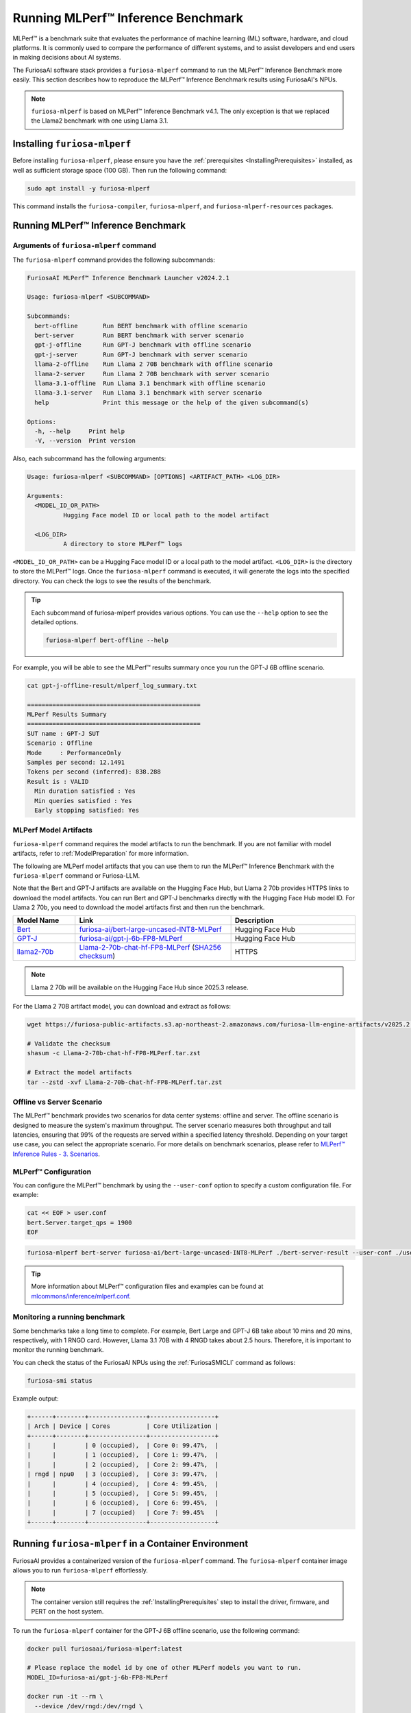 .. _Llama-2-70b-chat-hf-FP8-MLPerf: https://furiosa-public-artifacts.s3.ap-northeast-2.amazonaws.com/furiosa-llm-engine-artifacts/v2025.2.0/Llama-2-70b-chat-hf-FP8-MLPerf.tar.zst

.. _GettingStartedFuriosaMLPerf:

***********************************
Running MLPerf™ Inference Benchmark
***********************************

MLPerf™ is a benchmark suite that evaluates the performance of machine
learning (ML) software, hardware, and cloud platforms.
It is commonly used to compare the performance of different systems,
and to assist developers and end users in making decisions about AI systems.

The FuriosaAI software stack provides a ``furiosa-mlperf`` command to run the
MLPerf™ Inference Benchmark more easily.
This section describes how to reproduce the MLPerf™ Inference Benchmark results
using FuriosaAI's NPUs.

.. note::

  ``furiosa-mlperf`` is based on MLPerf™ Inference Benchmark v4.1.
  The only exception is that we replaced the Llama2 benchmark with one using Llama 3.1.


Installing ``furiosa-mlperf``
=============================

Before installing ``furiosa-mlperf``, please ensure you have
the :ref:`prerequisites <InstallingPrerequisites>` installed, as well as
sufficient storage space (100 GB).
Then run the following command:

.. code-block:: sh

  sudo apt install -y furiosa-mlperf

This command installs the ``furiosa-compiler``, ``furiosa-mlperf``,
and ``furiosa-mlperf-resources`` packages.


Running MLPerf™ Inference Benchmark
===================================

Arguments of ``furiosa-mlperf`` command
-------------------------------------------------

The ``furiosa-mlperf`` command provides the following subcommands:

.. code-block::

  FuriosaAI MLPerf™ Inference Benchmark Launcher v2024.2.1

  Usage: furiosa-mlperf <SUBCOMMAND>

  Subcommands:
    bert-offline       Run BERT benchmark with offline scenario
    bert-server        Run BERT benchmark with server scenario
    gpt-j-offline      Run GPT-J benchmark with offline scenario
    gpt-j-server       Run GPT-J benchmark with server scenario
    llama-2-offline    Run Llama 2 70B benchmark with offline scenario
    llama-2-server     Run Llama 2 70B benchmark with server scenario
    llama-3.1-offline  Run Llama 3.1 benchmark with offline scenario
    llama-3.1-server   Run Llama 3.1 benchmark with server scenario
    help               Print this message or the help of the given subcommand(s)

  Options:
    -h, --help     Print help
    -V, --version  Print version


Also, each subcommand has the following arguments:

.. code-block::

  Usage: furiosa-mlperf <SUBCOMMAND> [OPTIONS] <ARTIFACT_PATH> <LOG_DIR>

  Arguments:
    <MODEL_ID_OR_PATH>
            Hugging Face model ID or local path to the model artifact

    <LOG_DIR>
            A directory to store MLPerf™ logs


``<MODEL_ID_OR_PATH>`` can be a Hugging Face model ID or a local path to the model artifact.
``<LOG_DIR>`` is the directory to store the MLPerf™ logs.
Once the ``furiosa-mlperf`` command is executed, it will generate the logs
into the specified directory.
You can check the logs to see the results of the benchmark.

.. tip::

  Each subcommand of furiosa-mlperf provides various options.
  You can use the ``--help`` option to see the detailed options.

  .. code-block:: sh

    furiosa-mlperf bert-offline --help


For example, you will be able to see the MLPerf™ results summary once you run the GPT-J 6B offline scenario.

.. code-block:: sh

  cat gpt-j-offline-result/mlperf_log_summary.txt

  ================================================
  MLPerf Results Summary
  ================================================
  SUT name : GPT-J SUT
  Scenario : Offline
  Mode     : PerformanceOnly
  Samples per second: 12.1491
  Tokens per second (inferred): 838.288
  Result is : VALID
    Min duration satisfied : Yes
    Min queries satisfied : Yes
    Early stopping satisfied: Yes

.. _MLPerfArtifacts:

MLPerf Model Artifacts
----------------------
``furiosa-mlperf`` command requires the model artifacts to run the benchmark.
If you are not familiar with model artifacts, refer to
:ref:`ModelPreparation` for more information.

The following are MLPerf model artifacts that you can use them to run the
MLPerf™ Inference Benchmark with the ``furiosa-mlperf`` command or Furiosa-LLM.

Note that the Bert and GPT-J artifacts are available on the Hugging Face Hub,
but Llama 2 70b provides HTTPS links to download the model artifacts.
You can run Bert and GPT-J benchmarks directly with the Hugging Face Hub model ID.
For Llama 2 70b, you need to download the model artifacts first and then run the benchmark.

.. list-table::
   :align: center
   :header-rows: 1
   :widths: 80 200 160

   * - Model Name
     - Link
     - Description
   * - `Bert <https://github.com/mlcommons/inference/blob/7bf5997/language/bert/README.md>`_
     - `furiosa-ai/bert-large-uncased-INT8-MLPerf <https://huggingface.co/furiosa-ai/bert-large-uncased-INT8-MLPerf>`_
     - Hugging Face Hub
   * - `GPT-J <https://github.com/mlcommons/inference/tree/7bf59976b5f4eb7c5b8f30a88af832e028028446/language/gpt-j>`_
     - `furiosa-ai/gpt-j-6b-FP8-MLPerf <https://huggingface.co/furiosa-ai/gpt-j-6b-FP8-MLPerf>`_
     - Hugging Face Hub
   * - `llama2-70b <https://github.com/mlcommons/inference/tree/7bf59976b5f4eb7c5b8f30a88af832e028028446/language/llama2-70b>`_
     - `Llama-2-70b-chat-hf-FP8-MLPerf`_ (`SHA256 checksum <https://furiosa-public-artifacts.s3.ap-northeast-2.amazonaws.com/furiosa-llm-engine-artifacts/v2025.2.0/Llama-2-70b-chat-hf-FP8-MLPerf.tar.zst.sha256>`_)
     - HTTPS

.. note::

  Llama 2 70b will be available on the Hugging Face Hub since 2025.3 release.

For the Llama 2 70B artifact model, you can download and extract as follows:

.. code-block:: sh

  wget https://furiosa-public-artifacts.s3.ap-northeast-2.amazonaws.com/furiosa-llm-engine-artifacts/v2025.2.0/Llama-2-70b-chat-hf-FP8-MLPerf.tar.zst

  # Validate the checksum
  shasum -c Llama-2-70b-chat-hf-FP8-MLPerf.tar.zst

  # Extract the model artifacts
  tar --zstd -xvf Llama-2-70b-chat-hf-FP8-MLPerf.tar.zst

Offline vs Server Scenario
------------------------------------
The MLPerf™ benchmark provides two scenarios for data center systems: offline and server.
The offline scenario is designed to measure the system's maximum throughput.
The server scenario measures both throughput and tail latencies, ensuring that 99%
of the requests are served within a specified latency threshold.
Depending on your target use case, you can select the appropriate scenario.
For more details on benchmark scenarios, please refer to
`MLPerf™ Inference Rules - 3. Scenarios <https://github.com/mlcommons/inference_policies/blob/master/inference_rules.adoc#scenarios>`_.

MLPerf™ Configuration
---------------------
You can configure the MLPerf™ benchmark by using the ``--user-conf`` option to
specify a custom configuration file.
For example:

.. code-block::

  cat << EOF > user.conf
  bert.Server.target_qps = 1900
  EOF

.. code-block::

  furiosa-mlperf bert-server furiosa-ai/bert-large-uncased-INT8-MLPerf ./bert-server-result --user-conf ./user.conf


.. tip::

  More information about MLPerf™ configuration files and examples can be found at
  `mlcommons/inference/mlperf.conf <https://github.com/mlcommons/inference/blob/v4.1/mlperf.conf>`_.


Monitoring a running benchmark
------------------------------

Some benchmarks take a long time to complete.
For example, Bert Large and GPT-J 6B take about 10 mins and 20 mins,
respectively, with 1 RNGD card.
However, Llama 3.1 70B with 4 RNGD takes about 2.5 hours.
Therefore, it is important to monitor the running benchmark.

You can check the status of the FuriosaAI NPUs using the :ref:`FuriosaSMICLI`
command as follows:

.. code-block:: sh

  furiosa-smi status


Example output:

.. code-block::

  +------+--------+----------------+------------------+
  | Arch | Device | Cores          | Core Utilization |
  +------+--------+----------------+------------------+
  |      |        | 0 (occupied),  | Core 0: 99.47%,  |
  |      |        | 1 (occupied),  | Core 1: 99.47%,  |
  |      |        | 2 (occupied),  | Core 2: 99.47%,  |
  | rngd | npu0   | 3 (occupied),  | Core 3: 99.47%,  |
  |      |        | 4 (occupied),  | Core 4: 99.45%,  |
  |      |        | 5 (occupied),  | Core 5: 99.45%,  |
  |      |        | 6 (occupied),  | Core 6: 99.45%,  |
  |      |        | 7 (occupied)   | Core 7: 99.45%   |
  +------+--------+----------------+------------------+


Running ``furiosa-mlperf`` in a Container Environment
=====================================================
FuriosaAI provides a containerized version of the ``furiosa-mlperf`` command.
The ``furiosa-mlperf`` container image allows you to run ``furiosa-mlperf``
effortlessly.

.. note::

  The container version still requires the :ref:`InstallingPrerequisites` step
  to install the driver, firmware, and PERT on the host system.


To run the ``furiosa-mlperf`` container for the GPT-J 6B offline scenario,
use the following command:

.. code-block:: sh


  docker pull furiosaai/furiosa-mlperf:latest

  # Please replace the model id by one of other MLPerf models you want to run.
  MODEL_ID=furiosa-ai/gpt-j-6b-FP8-MLPerf

  docker run -it --rm \
    --device /dev/rngd:/dev/rngd \
    --security-opt seccomp=unconfined \
    --env HF_TOKEN=$HF_TOKEN \
    -v $HOME/.cache/huggingface:/root/.cache/huggingface \
    furiosaai/furiosa-mlperf:latest \
    gpt-j-offline --test-mode performance-only furiosa-ai/gpt-j-6b-FP8-MLPerf /result --devices "npu:0"


Benchmark Examples
==================

BERT Large
----------

The BERT benchmark exhibits good performance with a single RNGD card.
Use the following command to run the offline scenario:

.. code-block:: sh

  furiosa-mlperf bert-offline furiosa-ai/bert-large-uncased-INT8-MLPerf ./bert-offline-result \
    --devices "npu:0"


To run the BERT-large server scenario, you need to specify the target QPS
in a user config file to get the expected performance:

.. code-block:: sh

  cat << EOF > user.conf
  bert.Server.target_qps = 1900
  EOF

.. note::

  The default target QPS (queries per second) of MLPerf™ is ``1``.
  This setting does not allow devices to show their full performance with
  lightweight workloads such as BERT.

Then, you can run the benchmark with a custom configuration as follows:

.. code-block:: sh

  furiosa-mlperf bert-server furiosa-ai/bert-large-uncased-INT8-MLPerf ./bert-server-result \
    --devices "npu:0" --user-conf ./user.conf


.. tip::

  You can experience RNGD cards if you specify more device as the following.

  .. code-block:: sh

    furiosa-mlperf bert-offline furiosa-ai/bert-large-uncased-INT8-MLPerf ./bert-offline-result \
      --devices "npu:0,npu:1" --user-conf ./user.conf


GPT-J 6B benchmark
------------------

The GPT-J benchmark also runs on a single RNGD card.

The following commands run the GPT-J 6B serving and offline inference
benchmarks, respectively:

.. code-block:: sh

  furiosa-mlperf gpt-j-server furiosa-ai/gpt-j-6b-FP8-MLPerf ./gpt-j-server-result

  furiosa-mlperf gpt-j-offline furiosa-ai/gpt-j-6b-FP8-MLPerf ./gpt-j-offline-result


Llama 2 70B benchmark
-----------------------

Llama 2 70B requires at least 2 RNGD cards. For the best performance, you will need at least 4 RNGD cards.
To run the Llama 2 70B benchmark, you need to download the model artifacts
by following the instructions in :ref:`MLPerfArtifacts`.

Then, you can run the Llama 2 70B serving and offline inference
benchmarks respectively as follows:

.. code-block:: sh

  furiosa-mlperf llama-2-server ./Llama-2-70b-chat-hf-FP8-MLPerf ./llama-2-server-result

  furiosa-mlperf llama-2-offline ./Llama-2-70b-chat-hf-FP8-MLPerf ./llama-2-offline-result
